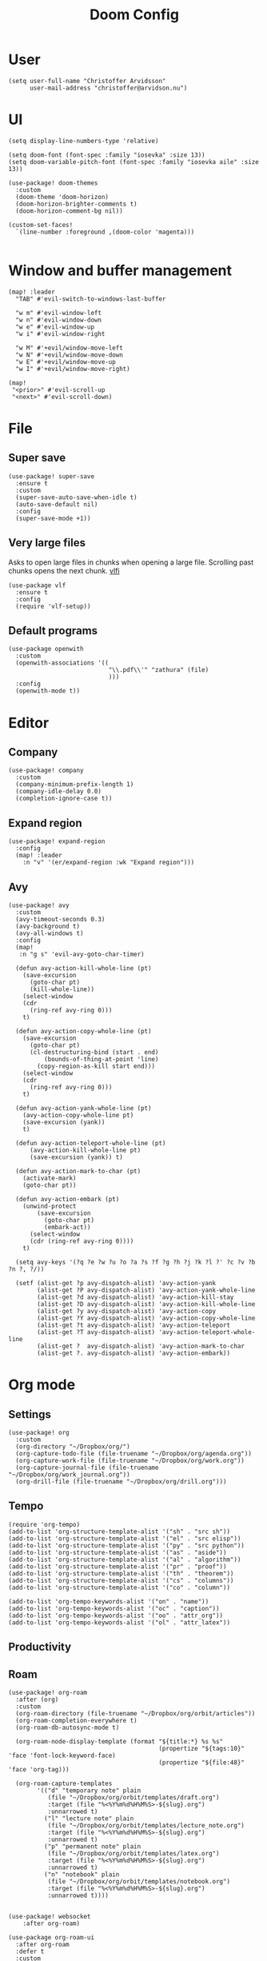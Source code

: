#+title: Doom Config
#+property: header-args:elisp :cache no :results silent :padline no
#+property: header-args:emacs-lisp :cache no :results silent :padline no

* User
#+begin_src elisp
(setq user-full-name "Christoffer Arvidsson"
      user-mail-address "christoffer@arvidson.nu")
#+end_src

* UI
#+begin_src elisp
(setq display-line-numbers-type 'relative)

(setq doom-font (font-spec :family "iosevka" :size 13))
(setq doom-variable-pitch-font (font-spec :family "iosevka aile" :size 13))

(use-package! doom-themes
  :custom
  (doom-theme 'doom-horizon)
  (doom-horizon-brighter-comments t)
  (doom-horizon-comment-bg nil))

(custom-set-faces!
  `(line-number :foreground ,(doom-color 'magenta)))

#+end_src

* Window and buffer management
#+begin_src elisp
(map! :leader
  "TAB" #'evil-switch-to-windows-last-buffer

  "w m" #'evil-window-left
  "w n" #'evil-window-down
  "w e" #'evil-window-up
  "w i" #'evil-window-right

  "w M" #'+evil/window-move-left
  "w N" #'+evil/window-move-down
  "w E" #'+evil/window-move-up
  "w I" #'+evil/window-move-right)

(map!
 "<prior>" #'evil-scroll-up
 "<next>" #'evil-scroll-down)
#+end_src

* File
** Super save
#+begin_src elisp
(use-package! super-save
  :ensure t
  :custom
  (super-save-auto-save-when-idle t)
  (auto-save-default nil)
  :config
  (super-save-mode +1))
#+end_src

** Very large files
Asks to open large files in chunks when opening a large
file. Scrolling past chunks opens the next chunk. [[https://github.com/m00natic/vlfi][vlfi]]
#+begin_src elisp
(use-package vlf
  :ensure t
  :config
  (require 'vlf-setup))
#+end_src

** Default programs
#+begin_src elisp
(use-package openwith
  :custom
  (openwith-associations '((
                            "\\.pdf\\'" "zathura" (file)
                            )))
  :config
  (openwith-mode t))
#+end_src

* Editor
** Company
#+begin_src elisp
(use-package! company
  :custom
  (company-minimum-prefix-length 1)
  (company-idle-delay 0.0)
  (completion-ignore-case t))
#+end_src
** Expand region
#+begin_src elisp
(use-package! expand-region
  :config
  (map! :leader
    :n "v" '(er/expand-region :wk "Expand region")))
#+end_src
** Avy
#+begin_src elisp
(use-package! avy
  :custom
  (avy-timeout-seconds 0.3)
  (avy-background t)
  (avy-all-windows t)
  :config
  (map!
   :n "g s" 'evil-avy-goto-char-timer)

  (defun avy-action-kill-whole-line (pt)
    (save-excursion
      (goto-char pt)
      (kill-whole-line))
    (select-window
    (cdr
      (ring-ref avy-ring 0)))
    t)

  (defun avy-action-copy-whole-line (pt)
    (save-excursion
      (goto-char pt)
      (cl-destructuring-bind (start . end)
          (bounds-of-thing-at-point 'line)
        (copy-region-as-kill start end)))
    (select-window
    (cdr
      (ring-ref avy-ring 0)))
    t)

  (defun avy-action-yank-whole-line (pt)
    (avy-action-copy-whole-line pt)
    (save-excursion (yank))
    t)

  (defun avy-action-teleport-whole-line (pt)
      (avy-action-kill-whole-line pt)
      (save-excursion (yank)) t)

  (defun avy-action-mark-to-char (pt)
    (activate-mark)
    (goto-char pt))

  (defun avy-action-embark (pt)
    (unwind-protect
        (save-excursion
          (goto-char pt)
          (embark-act))
      (select-window
      (cdr (ring-ref avy-ring 0))))
    t)

  (setq avy-keys '(?q ?e ?w ?u ?o ?a ?s ?f ?g ?h ?j ?k ?l ?' ?c ?v ?b ?n ?, ?/))

  (setf (alist-get ?p avy-dispatch-alist) 'avy-action-yank
        (alist-get ?P avy-dispatch-alist) 'avy-action-yank-whole-line
        (alist-get ?d avy-dispatch-alist) 'avy-action-kill-stay
        (alist-get ?D avy-dispatch-alist) 'avy-action-kill-whole-line
        (alist-get ?y avy-dispatch-alist) 'avy-action-copy
        (alist-get ?Y avy-dispatch-alist) 'avy-action-copy-whole-line
        (alist-get ?t avy-dispatch-alist) 'avy-action-teleport
        (alist-get ?T avy-dispatch-alist) 'avy-action-teleport-whole-line
        (alist-get ?  avy-dispatch-alist) 'avy-action-mark-to-char
        (alist-get ?. avy-dispatch-alist) 'avy-action-embark))
#+end_src

* Org mode
** Settings
#+begin_src elisp
(use-package! org
  :custom
  (org-directory "~/Dropbox/org/")
  (org-capture-todo-file (file-truename "~/Dropbox/org/agenda.org"))
  (org-capture-work-file (file-truename "~/Dropbox/org/work.org"))
  (org-capture-journal-file (file-truename "~/Dropbox/org/work_journal.org"))
  (org-drill-file (file-truename "~/Dropbox/org/drill.org")))
#+end_src
** Tempo
#+begin_src elisp
(require 'org-tempo)
(add-to-list 'org-structure-template-alist '("sh" . "src sh"))
(add-to-list 'org-structure-template-alist '("el" . "src elisp"))
(add-to-list 'org-structure-template-alist '("py" . "src python"))
(add-to-list 'org-structure-template-alist '("as" . "aside"))
(add-to-list 'org-structure-template-alist '("al" . "algorithm"))
(add-to-list 'org-structure-template-alist '("pr" . "proof"))
(add-to-list 'org-structure-template-alist '("th" . "theorem"))
(add-to-list 'org-structure-template-alist '("cs" . "columns"))
(add-to-list 'org-structure-template-alist '("co" . "column"))

(add-to-list 'org-tempo-keywords-alist '("on" . "name"))
(add-to-list 'org-tempo-keywords-alist '("oc" . "caption"))
(add-to-list 'org-tempo-keywords-alist '("oo" . "attr_org"))
(add-to-list 'org-tempo-keywords-alist '("ol" . "attr_latex"))
#+end_src

** Productivity
** Roam
#+begin_src elisp
(use-package! org-roam
  :after (org)
  :custom
  (org-roam-directory (file-truename "~/Dropbox/org/orbit/articles"))
  (org-roam-completion-everywhere t)
  (org-roam-db-autosync-mode t)

  (org-roam-node-display-template (format "${title:*} %s %s"
                                          (propertize "${tags:10}" 'face 'font-lock-keyword-face)
                                          (propertize "${file:48}" 'face 'org-tag)))

  (org-roam-capture-templates
        '(("d" "temporary note" plain
           (file "~/Dropbox/org/orbit/templates/draft.org")
           :target (file "%<%Y%m%d%H%M%S>-${slug}.org")
           :unnarrowed t)
          ("l" "lecture note" plain
           (file "~/Dropbox/org/orbit/templates/lecture_note.org")
           :target (file "%<%Y%m%d%H%M%S>-${slug}.org")
           :unnarrowed t)
          ("p" "permanent note" plain
           (file "~/Dropbox/org/orbit/templates/latex.org")
           :target (file "%<%Y%m%d%H%M%S>-${slug}.org")
           :unnarrowed t)
          ("n" "notebook" plain
           (file "~/Dropbox/org/orbit/templates/notebook.org")
           :target (file "%<%Y%m%d%H%M%S>-${slug}.org")
           :unnarrowed t))))

#+end_src

#+begin_src elisp
(use-package! websocket
    :after org-roam)

(use-package org-roam-ui
  :after org-roam
  :defer t
  :custom
  (org-roam-ui-sync-theme t)
  (org-roam-ui-follow t)
  (org-roam-ui-update-on-save t)
  (org-roam-ui-open-on-start t))
#+end_src

#+begin_src elisp
(use-package! citar
  :bind (:map minibuffer-local-map
              ("M-b" . citar-insert-preset))
  :custom
  (citar-bibliography '("~/Dropbox/org/bibliography/references.bib"))
  (citar-notes-paths '("~/Dropbox/org/bibliography/"))
  (org-cite-global-bibliography '("~/Dropbox/org/bibliography/references.bib"))
  (org-cite-insert-processor 'citar)
  (org-cite-follow-processor 'citar)
  (org-cite-activate-processor 'citar)
  (citar-bibliography org-cite-global-bibliography)
  (citar-symbols
   `((file ,(all-the-icons-faicon "file-o" :face 'all-the-icons-green :v-adjust -0.1) . " ")
     (note ,(all-the-icons-material "speaker_notes" :face 'all-the-icons-blue :v-adjust -0.3) . " ")
     (link ,(all-the-icons-octicon "link" :face 'all-the-icons-orange :v-adjust 0.01) . " ")))
  (citar-symbol-separator "  "))

(use-package citar-org-roam
  :after citar org-roam
  :custom
  (citar-org-roam-note-title-template "${author editor} :: ${title}")
  :config
  (citar-org-roam-mode +1))

(map! :leader
      "n r C" #'citar-open)

#+end_src

#+RESULTS:

* Development
** Languages
*** Python
#+begin_src elisp
(use-package! lsp-pyright
  :ensure t
  :hook (python-mode . (lambda ()
                          (require 'lsp-pyright)
                          (lsp-deferred))))  ; or lsp-deferred

#+end_src

